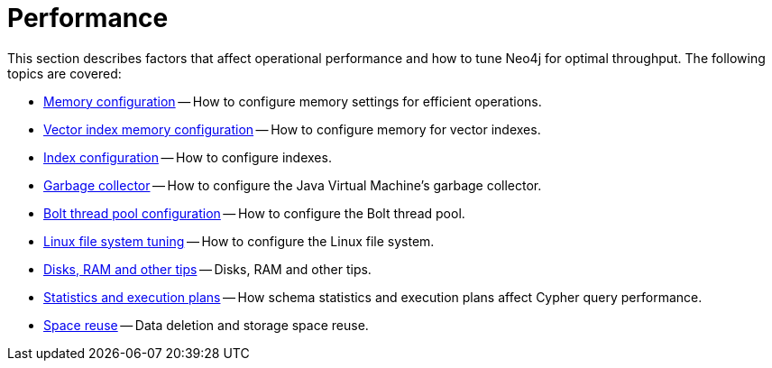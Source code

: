[[performance]]
= Performance
:description: This chapter describes factors that affect operational performance, and how to tune Neo4j for optimal throughput.

This section describes factors that affect operational performance and how to tune Neo4j for optimal throughput.
The following topics are covered:

* xref:performance/memory-configuration.adoc[Memory configuration] -- How to configure memory settings for efficient operations.
* xref:performance/vector-index-memory-configuration.adoc[Vector index memory configuration] -- How to configure memory for vector indexes.
* xref:performance/index-configuration.adoc[Index configuration] -- How to configure indexes.
* xref:performance/gc-tuning.adoc[Garbage collector] -- How to configure the Java Virtual Machine's garbage collector.
* xref:performance/bolt-thread-pool-configuration.adoc[Bolt thread pool configuration] -- How to configure the Bolt thread pool.
* xref:performance/linux-file-system-tuning.adoc[Linux file system tuning] -- How to configure the Linux file system.
* xref:performance/disks-ram-and-other-tips.adoc[Disks, RAM and other tips] -- Disks, RAM and other tips.
* xref:performance/statistics-execution-plans.adoc[Statistics and execution plans] -- How schema statistics and execution plans affect Cypher query performance.
* xref:performance/space-reuse.adoc[Space reuse] -- Data deletion and storage space reuse.


